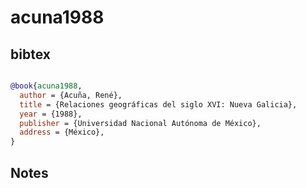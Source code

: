 * acuna1988




** bibtex

#+NAME: bibtex
#+BEGIN_SRC bibtex

@book{acuna1988,
  author = {Acuña, René},
  title = {Relaciones geográficas del siglo XVI: Nueva Galicia},
  year = {1988},
  publisher = {Universidad Nacional Autónoma de México},
  address = {México},
}

#+END_SRC




** Notes

